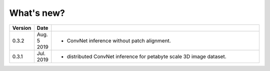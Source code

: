 .. _whats_new:

What's new?
===========

.. list-table::
   :widths: 7 7 86
   :header-rows: 1

   * - Version
     - Date
     -
   * - 0.3.2
     - Aug. 5 2019
     - - ConvNet inference without patch alignment. 
   * - 0.3.1
     - Jul. 2019
     - - distributed ConvNet inference for petabyte scale 3D image dataset.


